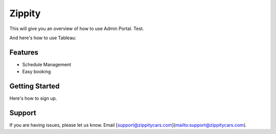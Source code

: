 Zippity
========

This will give you an overview of how to use Admin Portal. Test.

.. image:: Screenshot_2020-07-24%20Zippity%20Admin.png
  :width: 300
  :alt: Screenshot

And here's how to use Tableau:

.. image:: ezgif-1-be1843671773%20(1).gif
  :width: 300
  :alt: Tableau

Features
--------

- Schedule Management
- Easy booking

Getting Started
------------

Here's how to sign up.


Support
-------

If you are having issues, please let us know. Email [support@zippitycars.com](mailto:support@zippitycars.com).
